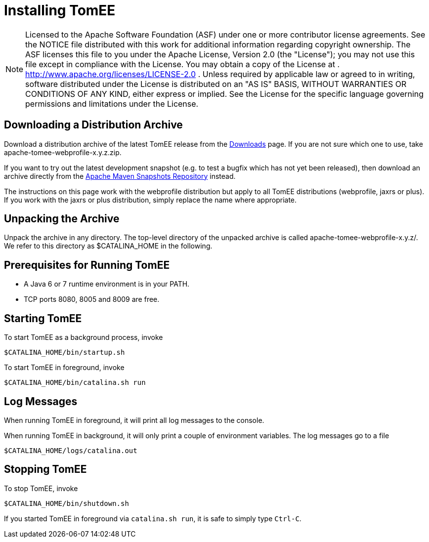 # Installing TomEE
:index-group: Unrevised
:jbake-date: 2018-12-05
:jbake-type: page
:jbake-status: published

NOTE: Licensed to the Apache Software Foundation (ASF) under
one or more contributor license agreements. See the NOTICE file
distributed with this work for additional information regarding
copyright ownership. The ASF licenses this file to you under the Apache
License, Version 2.0 (the "License"); you may not use this file except
in compliance with the License. You may obtain a copy of the License at
. http://www.apache.org/licenses/LICENSE-2.0 . Unless required by
applicable law or agreed to in writing, software distributed under the
License is distributed on an "AS IS" BASIS, WITHOUT WARRANTIES OR
CONDITIONS OF ANY KIND, either express or implied. See the License for
the specific language governing permissions and limitations under the
License.

== Downloading a Distribution Archive

Download a distribution archive of the latest TomEE release from the
link:downloads.html[Downloads] page. If you are not sure which one to
use, take apache-tomee-webprofile-x.y.z.zip.

If you want to try out the latest development snapshot (e.g. to test a
bugfix which has not yet been released), then download an archive
directly from the
https://repository.apache.org/content/groups/snapshots/org/apache/openejb/apache-tomee[Apache
Maven Snapshots Repository] instead.

The instructions on this page work with the webprofile distribution but
apply to all TomEE distributions (webprofile, jaxrs or plus). If you
work with the jaxrs or plus distribution, simply replace the name where
appropriate.

== Unpacking the Archive

Unpack the archive in any directory. The top-level directory of the
unpacked archive is called apache-tomee-webprofile-x.y.z/. We refer to
this directory as $CATALINA_HOME in the following.

== Prerequisites for Running TomEE

* A Java 6 or 7 runtime environment is in your PATH.
* TCP ports 8080, 8005 and 8009 are free.

== Starting TomEE

To start TomEE as a background process, invoke

....
$CATALINA_HOME/bin/startup.sh
....

To start TomEE in foreground, invoke

....
$CATALINA_HOME/bin/catalina.sh run
....

== Log Messages

When running TomEE in foreground, it will print all log messages to the
console.

When running TomEE in background, it will only print a couple of
environment variables. The log messages go to a file

....
$CATALINA_HOME/logs/catalina.out
....

== Stopping TomEE

To stop TomEE, invoke

....
$CATALINA_HOME/bin/shutdown.sh
....

If you started TomEE in foreground via `catalina.sh run`, it is safe to
simply type `Ctrl-C`.
